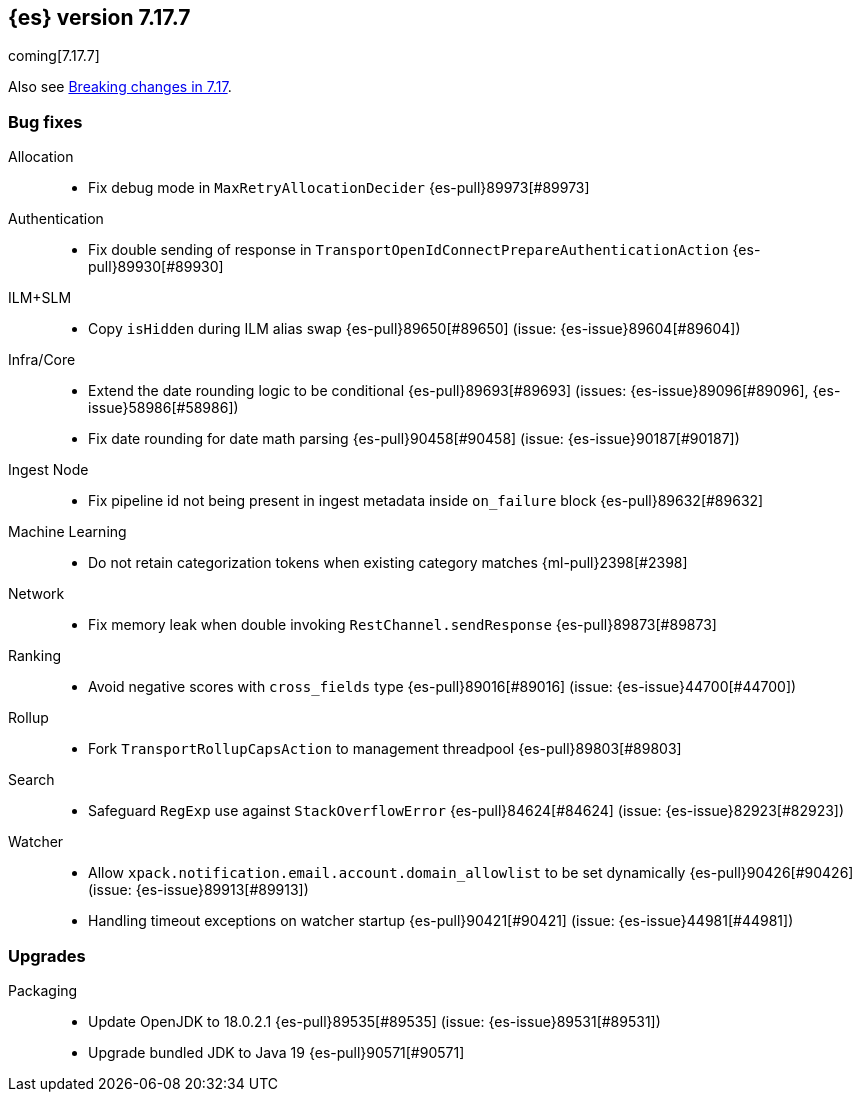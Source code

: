 [[release-notes-7.17.7]]
== {es} version 7.17.7

coming[7.17.7]

Also see <<breaking-changes-7.17,Breaking changes in 7.17>>.

[[bug-7.17.7]]
[float]
=== Bug fixes

Allocation::
* Fix debug mode in `MaxRetryAllocationDecider` {es-pull}89973[#89973]

Authentication::
* Fix double sending of response in `TransportOpenIdConnectPrepareAuthenticationAction` {es-pull}89930[#89930]

ILM+SLM::
* Copy `isHidden` during ILM alias swap {es-pull}89650[#89650] (issue: {es-issue}89604[#89604])

Infra/Core::
* Extend the date rounding logic to be conditional {es-pull}89693[#89693] (issues: {es-issue}89096[#89096], {es-issue}58986[#58986])
* Fix date rounding for date math parsing {es-pull}90458[#90458] (issue: {es-issue}90187[#90187])

Ingest Node::
* Fix pipeline id not being present in ingest metadata inside `on_failure` block {es-pull}89632[#89632]

Machine Learning::
* Do not retain categorization tokens when existing category matches {ml-pull}2398[#2398]

Network::
* Fix memory leak when double invoking `RestChannel.sendResponse` {es-pull}89873[#89873]

Ranking::
* Avoid negative scores with `cross_fields` type {es-pull}89016[#89016] (issue: {es-issue}44700[#44700])

Rollup::
* Fork `TransportRollupCapsAction` to management threadpool {es-pull}89803[#89803]

Search::
* Safeguard `RegExp` use against `StackOverflowError` {es-pull}84624[#84624] (issue: {es-issue}82923[#82923])

Watcher::
* Allow `xpack.notification.email.account.domain_allowlist` to be set dynamically {es-pull}90426[#90426] (issue: {es-issue}89913[#89913])
* Handling timeout exceptions on watcher startup {es-pull}90421[#90421] (issue: {es-issue}44981[#44981])

[[upgrade-7.17.7]]
[float]
=== Upgrades

Packaging::
* Update OpenJDK to 18.0.2.1 {es-pull}89535[#89535] (issue: {es-issue}89531[#89531])
* Upgrade bundled JDK to Java 19 {es-pull}90571[#90571]


